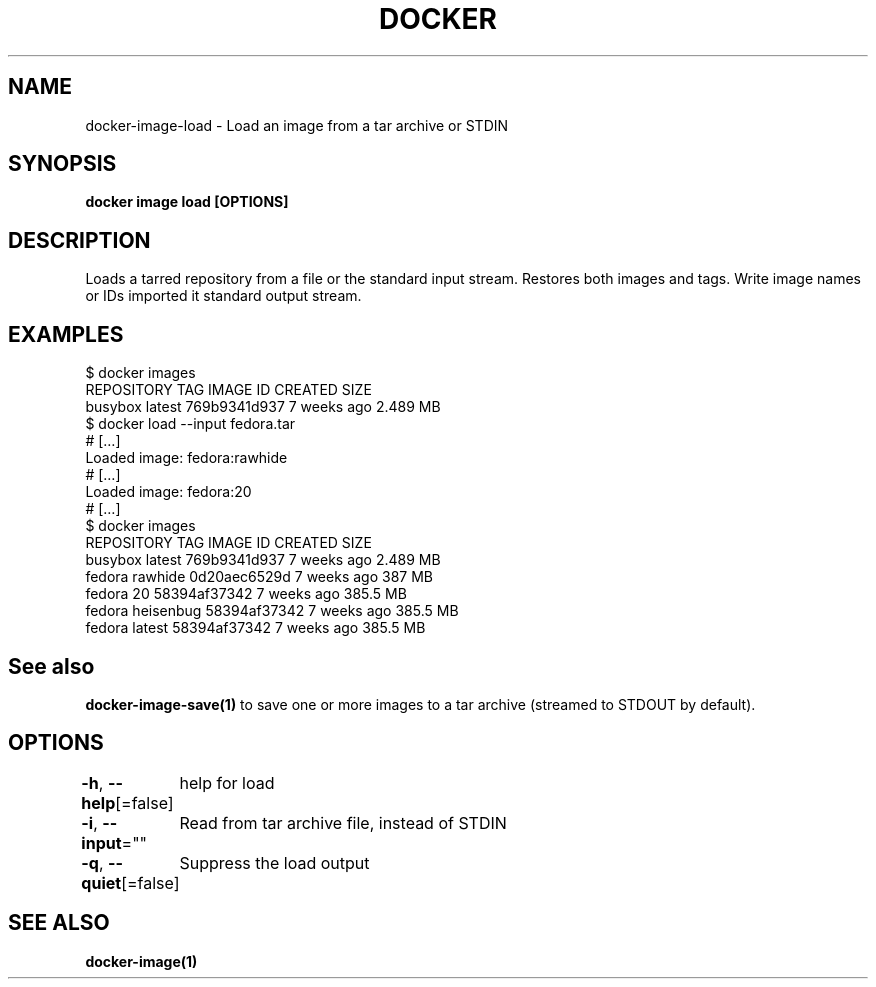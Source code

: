 .nh
.TH "DOCKER" "1" "Jun 2024" "Docker Community" "Docker User Manuals"

.SH NAME
.PP
docker-image-load - Load an image from a tar archive or STDIN


.SH SYNOPSIS
.PP
\fBdocker image load [OPTIONS]\fP


.SH DESCRIPTION
.PP
Loads a tarred repository from a file or the standard input stream.
Restores both images and tags. Write image names or IDs imported it
standard output stream.


.SH EXAMPLES
.EX
$ docker images
REPOSITORY          TAG                 IMAGE ID            CREATED             SIZE
busybox             latest              769b9341d937        7 weeks ago         2.489 MB
$ docker load --input fedora.tar
# […]
Loaded image: fedora:rawhide
# […]
Loaded image: fedora:20
# […]
$ docker images
REPOSITORY          TAG                 IMAGE ID            CREATED             SIZE
busybox             latest              769b9341d937        7 weeks ago         2.489 MB
fedora              rawhide             0d20aec6529d        7 weeks ago         387 MB
fedora              20                  58394af37342        7 weeks ago         385.5 MB
fedora              heisenbug           58394af37342        7 weeks ago         385.5 MB
fedora              latest              58394af37342        7 weeks ago         385.5 MB

.EE


.SH See also
.PP
\fBdocker-image-save(1)\fP to save one or more images to a tar archive (streamed to STDOUT by default).


.SH OPTIONS
.PP
\fB-h\fP, \fB--help\fP[=false]
	help for load

.PP
\fB-i\fP, \fB--input\fP=""
	Read from tar archive file, instead of STDIN

.PP
\fB-q\fP, \fB--quiet\fP[=false]
	Suppress the load output


.SH SEE ALSO
.PP
\fBdocker-image(1)\fP
